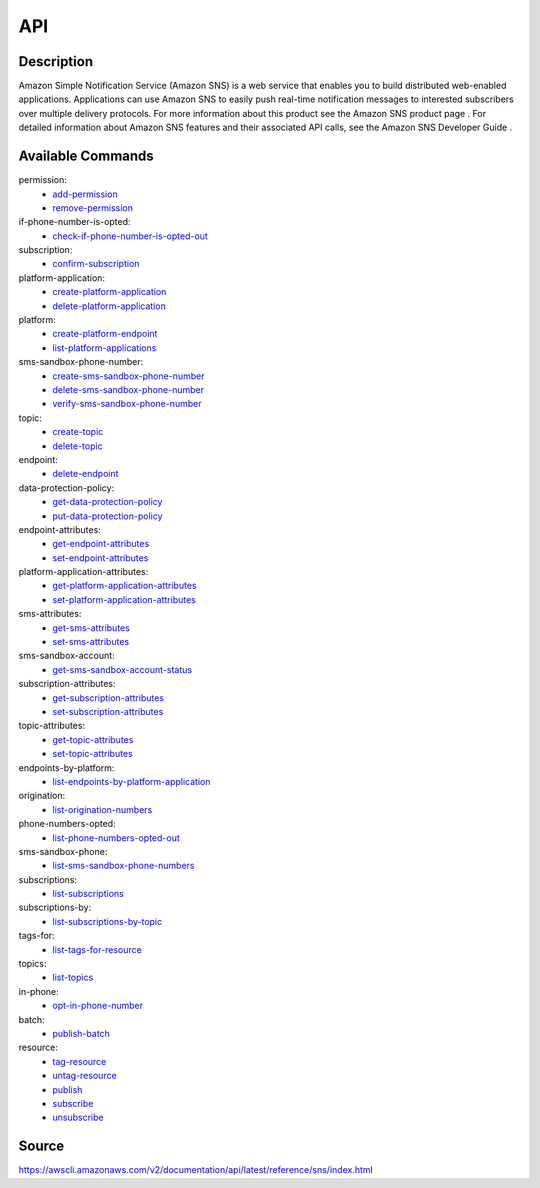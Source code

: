 API
_________________________________________________

Description
+++++++++++++++++++++++++++++++++++++++++++++++++
Amazon Simple Notification Service (Amazon SNS) is a web service that enables you to build distributed web-enabled applications. Applications can use Amazon SNS to easily push real-time notification messages to interested subscribers over multiple delivery protocols. For more information about this product see the Amazon SNS product page . For detailed information about Amazon SNS features and their associated API calls, see the Amazon SNS Developer Guide .

Available Commands
+++++++++++++++++++++++++++++++++++++++++++++++++
permission:
  * `add-permission <https://awscli.amazonaws.com/v2/documentation/api/latest/reference/sns/add-permission.html>`_
  * `remove-permission <https://awscli.amazonaws.com/v2/documentation/api/latest/reference/sns/remove-permission.html>`_

if-phone-number-is-opted:
  * `check-if-phone-number-is-opted-out <https://awscli.amazonaws.com/v2/documentation/api/latest/reference/sns/check-if-phone-number-is-opted-out.html>`_

subscription:
  * `confirm-subscription <https://awscli.amazonaws.com/v2/documentation/api/latest/reference/sns/confirm-subscription.html>`_

platform-application:
  * `create-platform-application <https://awscli.amazonaws.com/v2/documentation/api/latest/reference/sns/create-platform-application.html>`_
  * `delete-platform-application <https://awscli.amazonaws.com/v2/documentation/api/latest/reference/sns/delete-platform-application.html>`_

platform:
  * `create-platform-endpoint <https://awscli.amazonaws.com/v2/documentation/api/latest/reference/sns/create-platform-endpoint.html>`_
  * `list-platform-applications <https://awscli.amazonaws.com/v2/documentation/api/latest/reference/sns/list-platform-applications.html>`_

sms-sandbox-phone-number:
  * `create-sms-sandbox-phone-number <https://awscli.amazonaws.com/v2/documentation/api/latest/reference/sns/create-sms-sandbox-phone-number.html>`_
  * `delete-sms-sandbox-phone-number <https://awscli.amazonaws.com/v2/documentation/api/latest/reference/sns/delete-sms-sandbox-phone-number.html>`_
  * `verify-sms-sandbox-phone-number <https://awscli.amazonaws.com/v2/documentation/api/latest/reference/sns/verify-sms-sandbox-phone-number.html>`_

topic:
  * `create-topic <https://awscli.amazonaws.com/v2/documentation/api/latest/reference/sns/create-topic.html>`_
  * `delete-topic <https://awscli.amazonaws.com/v2/documentation/api/latest/reference/sns/delete-topic.html>`_

endpoint:
  * `delete-endpoint <https://awscli.amazonaws.com/v2/documentation/api/latest/reference/sns/delete-endpoint.html>`_

data-protection-policy:
  * `get-data-protection-policy <https://awscli.amazonaws.com/v2/documentation/api/latest/reference/sns/get-data-protection-policy.html>`_
  * `put-data-protection-policy <https://awscli.amazonaws.com/v2/documentation/api/latest/reference/sns/put-data-protection-policy.html>`_

endpoint-attributes:
  * `get-endpoint-attributes <https://awscli.amazonaws.com/v2/documentation/api/latest/reference/sns/get-endpoint-attributes.html>`_
  * `set-endpoint-attributes <https://awscli.amazonaws.com/v2/documentation/api/latest/reference/sns/set-endpoint-attributes.html>`_

platform-application-attributes:
  * `get-platform-application-attributes <https://awscli.amazonaws.com/v2/documentation/api/latest/reference/sns/get-platform-application-attributes.html>`_
  * `set-platform-application-attributes <https://awscli.amazonaws.com/v2/documentation/api/latest/reference/sns/set-platform-application-attributes.html>`_

sms-attributes:
  * `get-sms-attributes <https://awscli.amazonaws.com/v2/documentation/api/latest/reference/sns/get-sms-attributes.html>`_
  * `set-sms-attributes <https://awscli.amazonaws.com/v2/documentation/api/latest/reference/sns/set-sms-attributes.html>`_

sms-sandbox-account:
  * `get-sms-sandbox-account-status <https://awscli.amazonaws.com/v2/documentation/api/latest/reference/sns/get-sms-sandbox-account-status.html>`_

subscription-attributes:
  * `get-subscription-attributes <https://awscli.amazonaws.com/v2/documentation/api/latest/reference/sns/get-subscription-attributes.html>`_
  * `set-subscription-attributes <https://awscli.amazonaws.com/v2/documentation/api/latest/reference/sns/set-subscription-attributes.html>`_

topic-attributes:
  * `get-topic-attributes <https://awscli.amazonaws.com/v2/documentation/api/latest/reference/sns/get-topic-attributes.html>`_
  * `set-topic-attributes <https://awscli.amazonaws.com/v2/documentation/api/latest/reference/sns/set-topic-attributes.html>`_

endpoints-by-platform:
  * `list-endpoints-by-platform-application <https://awscli.amazonaws.com/v2/documentation/api/latest/reference/sns/list-endpoints-by-platform-application.html>`_

origination:
  * `list-origination-numbers <https://awscli.amazonaws.com/v2/documentation/api/latest/reference/sns/list-origination-numbers.html>`_

phone-numbers-opted:
  * `list-phone-numbers-opted-out <https://awscli.amazonaws.com/v2/documentation/api/latest/reference/sns/list-phone-numbers-opted-out.html>`_

sms-sandbox-phone:
  * `list-sms-sandbox-phone-numbers <https://awscli.amazonaws.com/v2/documentation/api/latest/reference/sns/list-sms-sandbox-phone-numbers.html>`_

subscriptions:
  * `list-subscriptions <https://awscli.amazonaws.com/v2/documentation/api/latest/reference/sns/list-subscriptions.html>`_

subscriptions-by:
  * `list-subscriptions-by-topic <https://awscli.amazonaws.com/v2/documentation/api/latest/reference/sns/list-subscriptions-by-topic.html>`_

tags-for:
  * `list-tags-for-resource <https://awscli.amazonaws.com/v2/documentation/api/latest/reference/sns/list-tags-for-resource.html>`_

topics:
  * `list-topics <https://awscli.amazonaws.com/v2/documentation/api/latest/reference/sns/list-topics.html>`_

in-phone:
  * `opt-in-phone-number <https://awscli.amazonaws.com/v2/documentation/api/latest/reference/sns/opt-in-phone-number.html>`_

batch:
  * `publish-batch <https://awscli.amazonaws.com/v2/documentation/api/latest/reference/sns/publish-batch.html>`_

resource:
  * `tag-resource <https://awscli.amazonaws.com/v2/documentation/api/latest/reference/sns/tag-resource.html>`_
  * `untag-resource <https://awscli.amazonaws.com/v2/documentation/api/latest/reference/sns/untag-resource.html>`_

  * `publish <https://awscli.amazonaws.com/v2/documentation/api/latest/reference/sns/publish.html>`_
  * `subscribe <https://awscli.amazonaws.com/v2/documentation/api/latest/reference/sns/subscribe.html>`_
  * `unsubscribe <https://awscli.amazonaws.com/v2/documentation/api/latest/reference/sns/unsubscribe.html>`_




Source
+++++++++++++++++++++++++++++++++++++++++++++++++
https://awscli.amazonaws.com/v2/documentation/api/latest/reference/sns/index.html
